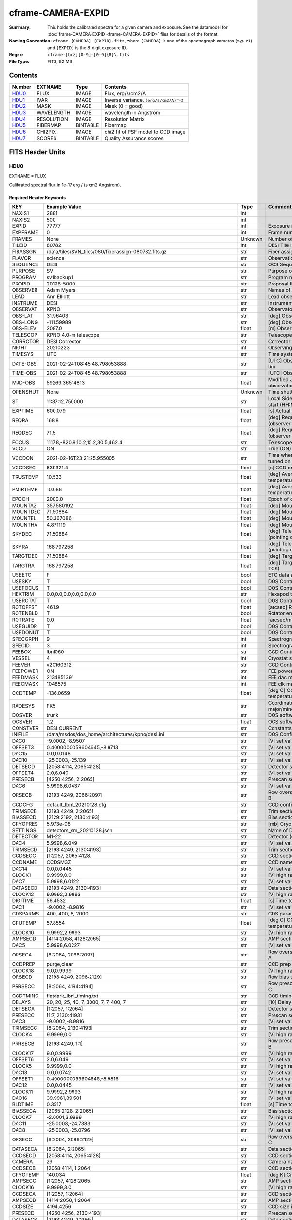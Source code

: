 ===================
cframe-CAMERA-EXPID
===================

:Summary: This holds the calibrated spectra for a given camera and exposure.
    See the datamodel for :doc:`frame-CAMERA-EXPID <frame-CAMERA-EXPID>`
    files for details of the format.
:Naming Convention: ``cframe-{CAMERA}-{EXPID}.fits``, where ``{CAMERA}`` is
    one of the spectrograph cameras (*e.g.* ``z1``) and ``{EXPID}``
    is the 8-digit exposure ID.
:Regex: ``cframe-[brz][0-9]-[0-9]{8}\.fits``
:File Type: FITS, 82 MB

Contents
========

====== ========== ======== ======================================
Number EXTNAME    Type     Contents
====== ========== ======== ======================================
HDU0_  FLUX       IMAGE    Flux, erg/s/cm2/A
HDU1_  IVAR       IMAGE    Inverse variance, ``(erg/s/cm2/A)^-2``
HDU2_  MASK       IMAGE    Mask (0 = good)
HDU3_  WAVELENGTH IMAGE    wavelength in Angstrom
HDU4_  RESOLUTION IMAGE    Resolution Matrix
HDU5_  FIBERMAP   BINTABLE Fibermap
HDU6_  CHI2PIX    IMAGE    chi2 fit of PSF model to CCD image
HDU7_  SCORES     BINTABLE Quality Assurance scores
====== ========== ======== ======================================


FITS Header Units
=================

HDU0
----

EXTNAME = FLUX

Calibrated spectral flux in 1e-17 erg / (s cm2 Angstrom).

Required Header Keywords
~~~~~~~~~~~~~~~~~~~~~~~~

======== ===================================================================== ======= ===============================================
KEY      Example Value                                                         Type    Comment
======== ===================================================================== ======= ===============================================
NAXIS1   2881                                                                  int
NAXIS2   500                                                                   int
EXPID    77777                                                                 int     Exposure number
EXPFRAME 0                                                                     int     Frame number
FRAMES   None                                                                  Unknown Number of Frames in Archive
TILEID   80782                                                                 int     DESI Tile ID
FIBASSGN /data/tiles/SVN_tiles/080/fiberassign-080782.fits.gz                  str     Fiber assign
FLAVOR   science                                                               str     Observation type
SEQUENCE DESI                                                                  str     OCS Sequence name
PURPOSE  SV                                                                    str     Purpose of observing night
PROGRAM  sv1backup1                                                            str     Program name
PROPID   2019B-5000                                                            str     Proposal ID
OBSERVER Adam Myers                                                            str     Names of observers
LEAD     Ann Elliott                                                           str     Lead observer
INSTRUME DESI                                                                  str     Instrument name
OBSERVAT KPNO                                                                  str     Observatory name
OBS-LAT  31.96403                                                              str     [deg] Observatory latitude
OBS-LONG -111.59989                                                            str     [deg] Observatory east longitude
OBS-ELEV 2097.0                                                                float   [m] Observatory elevation
TELESCOP KPNO 4.0-m telescope                                                  str     Telescope name
CORRCTOR DESI Corrector                                                        str     Corrector Identification
NIGHT    20210223                                                              int     Observing night
TIMESYS  UTC                                                                   str     Time system used for date-obs
DATE-OBS 2021-02-24T08:45:48.798053888                                         str     [UTC] Observation data and start tim
TIME-OBS 2021-02-24T08:45:48.798053888                                         str     [UTC] Observation start time
MJD-OBS  59269.36514813                                                        float   Modified Julian Date of observation
OPENSHUT None                                                                  Unknown Time shutter opened
ST       11:37:12.750000                                                       str     Local Sidereal time at observation start (HH:MM
EXPTIME  600.079                                                               float   [s] Actual exposure time
REQRA    168.8                                                                 float   [deg] Requested right ascension (observer input
REQDEC   71.5                                                                  float   [deg] Requested declination (observer input)
FOCUS    1117.8,-820.8,10.2,15.2,30.5,462.4                                    str     Telescope focus settings
VCCD     ON                                                                    str     True (ON) if CCD voltage is on
VCCDON   2021-02-16T23:21:25.955005                                            str     Time when CCD voltage was turned on
VCCDSEC  639321.4                                                              float   [s] CCD on time in seconds
TRUSTEMP 10.533                                                                float   [deg] Average Telescope truss temperature (only
PMIRTEMP 10.088                                                                float   [deg] Average primary mirror temperature (nit,e
EPOCH    2000.0                                                                float   Epoch of observation
MOUNTAZ  357.580192                                                            float   [deg] Mount azimuth angle
MOUNTDEC 71.50884                                                              float   [deg] Mount declination
MOUNTEL  50.367086                                                             float   [deg] Mount elevation angle
MOUNTHA  4.871119                                                              float   [deg] Mount hour angle
SKYDEC   71.50884                                                              float   [deg] Telescope declination (pointing on sky)
SKYRA    168.797258                                                            float   [deg] Telescope right ascension (pointing on sk
TARGTDEC 71.50884                                                              float   [deg] Target declination (to TCS)
TARGTRA  168.797258                                                            float   [deg] Target right ascension (to TCS)
USEETC   F                                                                     bool    ETC data available if true
USESKY   T                                                                     bool    DOS Control: use Sky Monitor
USEFOCUS T                                                                     bool    DOS Control: use focus
HEXTRIM  0.0,0.0,0.0,0.0,0.0,0.0                                               str     Hexapod trim values
USEROTAT T                                                                     bool    DOS Control: use rotator
ROTOFFST 461.9                                                                 float   [arcsec] Rotator offset
ROTENBLD T                                                                     bool    Rotator enabled
ROTRATE  0.0                                                                   float   [arcsec/min] Rotator rate
USEGUIDR T                                                                     bool    DOS Control: use guider
USEDONUT T                                                                     bool    DOS Control: use donuts
SPECGRPH 9                                                                     int     Spectrograph logical name (SP)
SPECID   3                                                                     int     Spectrograph serial number (SM)
FEEBOX   lbnl060                                                               str     CCD Controller serial number
VESSEL   4                                                                     int     Cryostat serial number
FEEVER   v20160312                                                             str     CCD Controller version
FEEPOWER ON                                                                    str     FEE power status
FEEDMASK 2134851391                                                            int     FEE dac mask
FEECMASK 1048575                                                               int     FEE clk mask
CCDTEMP  -136.0659                                                             float   [deg C] CCD controller CCD temperature
RADESYS  FK5                                                                   str     Coordinate reference frame of major/minor axes
DOSVER   trunk                                                                 str     DOS software version
OCSVER   1.2                                                                   float   OCS software version
CONSTVER DESI:CURRENT                                                          str     Constants version
INIFILE  /data/msdos/dos_home/architectures/kpno/desi.ini                      str     DOS Configuration
DAC0     -9.0002,-8.9507                                                       str     [V] set value, measured value
OFFSET3  0.4000000059604645,-8.9713                                            str     [V] set value, measured value
DAC15    0.0,0.0148                                                            str     [V] set value, measured value
DAC10    -25.0003,-25.139                                                      str     [V] set value, measured value
DETSECD  [2058:4114, 2065:4128]                                                str     Detector section for quadrant D
OFFSET4  2.0,6.049                                                             str     [V] set value, measured value
PRESECB  [4250:4256, 2:2065]                                                   str     Prescan section for quadrant B
DAC6     5.9998,6.0437                                                         str     [V] set value, measured value
ORSECB   [2193:4249, 2066:2097]                                                str     Row overscan section for quadrant B
CCDCFG   default_lbnl_20210128.cfg                                             str     CCD configuration file
TRIMSECB [2193:4249, 2:2065]                                                   str     Trim section for quadrant B
BIASSECD [2129:2192, 2130:4193]                                                str     Bias section for quadrant D
CRYOPRES 5.973e-08                                                             str     [mb] Cryostat pressure (IP)
SETTINGS detectors_sm_20210128.json                                            str     Name of DESI CCD settings file
DETECTOR M1-22                                                                 str     Detector (ccd) identification
DAC4     5.9998,6.049                                                          str     [V] set value, measured value
TRIMSECD [2193:4249, 2130:4193]                                                str     Trim section for quadrant D
CCDSECC  [1:2057, 2065:4128]                                                   str     CCD section for quadrant C
CCDNAME  CCDSM3Z                                                               str     CCD name
DAC14    0.0,0.0445                                                            str     [V] set value, measured value
CLOCK1   9.9999,0.0                                                            str     [V] high rail, low rail
DAC7     5.9998,6.0122                                                         str     [V] set value, measured value
DATASECD [2193:4249, 2130:4193]                                                str     Data section for quadrant D
CLOCK12  9.9992,2.9993                                                         str     [V] high rail, low rail
DIGITIME 56.4532                                                               float   [s] Time to digitize image
DAC1     -9.0002,-8.9816                                                       str     [V] set value, measured value
CDSPARMS 400, 400, 8, 2000                                                     str     CDS parameters
CPUTEMP  57.8554                                                               float   [deg C] CCD controller CPU temperature
CLOCK10  9.9992,2.9993                                                         str     [V] high rail, low rail
AMPSECD  [4114:2058, 4128:2065]                                                str     AMP section for quadrant D
DAC5     5.9998,6.0227                                                         str     [V] set value, measured value
ORSECA   [8:2064, 2066:2097]                                                   str     Row overscan section for quadrant A
CCDPREP  purge,clear                                                           str     CCD prep actions
CLOCK18  9.0,0.9999                                                            str     [V] high rail, low rail
ORSECD   [2193:4249, 2098:2129]                                                str     Row bias section for quadrant D
PRRSECC  [8:2064, 4194:4194]                                                   str     Row prescan section for quadrant C
CCDTMING flatdark_lbnl_timing.txt                                              str     CCD timing file
DELAYS   20, 20, 25, 40, 7, 3000, 7, 7, 400, 7                                 str     [10] Delay settings
DETSECA  [1:2057, 1:2064]                                                      str     Detector section for quadrant A
PRESECC  [1:7, 2130:4193]                                                      str     Prescan section for quadrant C
DAC3     -9.0002,-8.9816                                                       str     [V] set value, measured value
TRIMSECC [8:2064, 2130:4193]                                                   str     Trim section for quadrant C
CLOCK4   9.9999,0.0                                                            str     [V] high rail, low rail
PRRSECB  [2193:4249, 1:1]                                                      str     Row prescan section for quadrant B
CLOCK17  9.0,0.9999                                                            str     [V] high rail, low rail
OFFSET6  2.0,6.049                                                             str     [V] set value, measured value
CLOCK5   9.9999,0.0                                                            str     [V] high rail, low rail
DAC13    0.0,0.0742                                                            str     [V] set value, measured value
OFFSET1  0.4000000059604645,-8.9816                                            str     [V] set value, measured value
DAC12    0.0,0.0445                                                            str     [V] set value, measured value
CLOCK11  9.9992,2.9993                                                         str     [V] high rail, low rail
DAC16    39.9961,39.501                                                        str     [V] set value, measured value
BLDTIME  0.3517                                                                float   [s] Time to build image
BIASSECA [2065:2128, 2:2065]                                                   str     Bias section for quadrant A
CLOCK7   -2.0001,3.9999                                                        str     [V] high rail, low rail
DAC11    -25.0003,-24.7383                                                     str     [V] set value, measured value
DAC8     -25.0003,-25.0796                                                     str     [V] set value, measured value
ORSECC   [8:2064, 2098:2129]                                                   str     Row overscan section for quadrant C
DATASECA [8:2064, 2:2065]                                                      str     Data section for quadrant A
CCDSECD  [2058:4114, 2065:4128]                                                str     CCD section for quadrant D
CAMERA   z9                                                                    str     Camera name
CCDSECB  [2058:4114, 1:2064]                                                   str     CCD section for quadrant B
CRYOTEMP 140.034                                                               float   [deg K] Cryostat CCD temperature
AMPSECC  [1:2057, 4128:2065]                                                   str     AMP section for quadrant C
CLOCK16  9.9999,3.0                                                            str     [V] high rail, low rail
CCDSECA  [1:2057, 1:2064]                                                      str     CCD section for quadrant A
AMPSECB  [4114:2058, 1:2064]                                                   str     AMP section for quadrant B
CCDSIZE  4194,4256                                                             str     CCD size in pixels (rows, columns)
PRESECD  [4250:4256, 2130:4193]                                                str     Prescan section for quadrant D
DATASECB [2193:4249, 2:2065]                                                   str     Data section for quadrant B
OFFSET7  2.0,6.0122                                                            str     [V] set value, measured value
PRRSECD  [2193:4249, 4194:4194]                                                str     Row prescan section for quadrant D
CLOCK14  9.9992,2.9993                                                         str     [V] high rail, low rail
DETSECB  [2058:4114, 1:2064]                                                   str     Detector section for quadrant B
PRESECA  [1:7, 2:2065]                                                         str     Prescan section for quadrant A
OFFSET2  0.4000000059604645,-8.9507                                            str     [V] set value, measured value
PRRSECA  [8:2064, 1:1]                                                         str     Row prescan section for quadrant A
BIASSECB [2129:2192, 2:2065]                                                   str     Bias section for quadrant B
DAC17    20.0008,12.0048                                                       str     [V] set value, measured value
PGAGAIN  3                                                                     int     Controller gain
CLOCK13  9.9992,2.9993                                                         str     [V] high rail, low rail
DAC2     -9.0002,-8.9507                                                       str     [V] set value, measured value
CLOCK0   9.9999,0.0                                                            str     [V] high rail, low rail
CLOCK3   -2.0001,3.9999                                                        str     [V] high rail, low rail
OFFSET5  2.0,6.0227                                                            str     [V] set value, measured value
DAC9     -25.0003,-25.3319                                                     str     [V] set value, measured value
OFFSET0  0.4000000059604645,-8.9507                                            str     [V] set value, measured value
CLOCK15  9.9992,2.9993                                                         str     [V] high rail, low rail
DATASECC [8:2064, 2130:4193]                                                   str     Data section for quadrant C
AMPSECA  [1:2057, 1:2064]                                                      str     AMP section for quadrant A
BIASSECC [2065:2128, 2130:4193]                                                str     Bias section for quadrant C
CLOCK9   9.9992,2.9993                                                         str     [V] high rail, low rail
CASETEMP 57.7224                                                               float   [deg C] CCD controller case temperature
CLOCK6   9.9999,0.0                                                            str     [V] high rail, low rail
CLOCK2   9.9999,0.0                                                            str     [V] high rail, low rail
CLOCK8   9.9992,2.9993                                                         str     [V] high rail, low rail
TRIMSECA [8:2064, 2:2065]                                                      str     Trim section for quadrant A
DETSECC  [1:2057, 2065:4128]                                                   str     Detector section for quadrant C
REQTIME  600.0                                                                 float   [s] Requested exposure time
OBSID    kp4m20210224t084548                                                   str     Unique observation identifier
PROCTYPE RAW                                                                   str     Data processing level
PRODTYPE image                                                                 str     Data product type
CHECKSUM ZnHEel9DZlEDdl9D                                                      str     HDU checksum updated 2021-07-16T15:54:37
DATASUM  864071843                                                             str     data unit checksum updated 2021-07-16T15:54:37
GAINA    1.436                                                                 float   e/ADU (gain applied to image)
SATULEVA 65535.0                                                               float   saturation or non lin. level, in ADU, inc. bias
OVERSCNA 1963.327990742693                                                     float   ADUs (gain not applied)
OBSRDNA  2.357449062157674                                                     float   electrons (gain is applied)
SATUELEA 91288.9210052935                                                      float   saturation or non lin. level, in electrons
GAINB    1.496                                                                 float   e/ADU (gain applied to image)
SATULEVB 65535.0                                                               float   saturation or non lin. level, in ADU, inc. bias
OVERSCNB 1995.376553613327                                                     float   ADUs (gain not applied)
OBSRDNB  2.369897651783977                                                     float   electrons (gain is applied)
SATUELEB 95055.27667579446                                                     float   saturation or non lin. level, in electrons
GAINC    1.625                                                                 float   e/ADU (gain applied to image)
SATULEVC 65535.0                                                               float   saturation or non lin. level, in ADU, inc. bias
OVERSCNC 1985.199477480042                                                     float   ADUs (gain not applied)
OBSRDNC  2.719195420289723                                                     float   electrons (gain is applied)
SATUELEC 103268.4258490949                                                     float   saturation or non lin. level, in electrons
GAIND    1.531                                                                 float   e/ADU (gain applied to image)
SATULEVD 65535.0                                                               float   saturation or non lin. level, in ADU, inc. bias
OVERSCND 1991.999315086343                                                     float   ADUs (gain not applied)
OBSRDND  2.425729158142353                                                     float   electrons (gain is applied)
SATUELED 97284.3340486028                                                      float   saturation or non lin. level, in electrons
FIBERMIN 4500                                                                  int
MODULE   CI                                                                    str
COSMSPLT F                                                                     bool
MAXSPLIT 0                                                                     int
SPLITIDS 77777                                                                 str
OBSTYPE  SCIENCE                                                               str
MANIFEST F                                                                     bool
OBJECT                                                                         str
SEQNUM   1                                                                     int
SEQSTART 2021-02-24T08:40:31.036828                                            str
CAMSHUT  open                                                                  str
ACQTIME  15                                                                    int
GUIDTIME 5.0                                                                   float
FOCSTIME 60.0                                                                  float
SKYTIME  60                                                                    int
WHITESPT F                                                                     bool
ZENITH   F                                                                     bool
SEANNEX  F                                                                     bool
BEYONDP  F                                                                     bool
FIDUCIAL off                                                                   str
BACKLIT  off                                                                   str
AIRMASS  1.298085                                                              float
PMREADY  T                                                                     bool
PMCOVER  open                                                                  str
PMCOOL   off                                                                   str
DOMSHUTU open                                                                  str
DOMSHUTL open                                                                  str
DOMLIGHH off                                                                   str
DOMLIGHL off                                                                   str
DOMEAZ   351.802                                                               float
DOMINPOS T                                                                     bool
GUIDOFFR -0.156998                                                             float
GUIDOFFD 0.276918                                                              float
MOONDEC  23.880208                                                             float
MOONRA   120.516716                                                            float
MOONSEP  55.183819256517                                                       float
INCTRL   T                                                                     bool
INPOS    T                                                                     bool
MNTOFFD  -60.81                                                                float
MNTOFFR  11.99                                                                 float
PARALLAC 172.67464                                                             float
TARGTAZ  357.267931                                                            float
TARGTEL  50.342958                                                             float
TRGTOFFD 0.0                                                                   float
TRGTOFFR 0.0                                                                   float
ZD       39.657042                                                             float
TILERA   168.8                                                                 float
TILEDEC  71.5                                                                  float
TCSST    11:37:12.275                                                          str
TCSMJD   59269.365574                                                          float
SKYLEVEL 6.346                                                                 float
PMSEEING 0.97                                                                  float
PMTRANS  96.38                                                                 float
ACQCAM   GUIDE0,GUIDE2,GUIDE3,GUIDE5,GUIDE7,GUIDE8                             str
GUIDECAM GUIDE0,GUIDE2,GUIDE3,GUIDE5,GUIDE7,GUIDE8                             str
FOCUSCAM FOCUS1,FOCUS4,FOCUS6,FOCUS9                                           str
SKYCAM   SKYCAM0,SKYCAM1                                                       str
REQADC   147.76,201.05                                                         str
ADCCORR  T                                                                     bool
ADC1PHI  147.759999                                                            float
ADC2PHI  201.05102                                                             float
ADC1HOME F                                                                     bool
ADC2HOME F                                                                     bool
ADC1NREV -1.0                                                                  float
ADC2NREV 0.0                                                                   float
ADC1STAT STOPPED                                                               str
ADC2STAT STOPPED                                                               str
HEXPOS   1117.8,-820.8,10.2,15.2,30.5,11.3                                     str
RESETROT F                                                                     bool
USEPOS   T                                                                     bool
PETALS   PETAL0,PETAL1,PETAL2,PETAL3,PETAL4,PETAL5,PETAL6,PETAL7,PETAL8,PETAL9 str
POSCYCLE 1                                                                     int
POSONTGT 1338                                                                  int
POSONFRC 0.3377                                                                float
POSDISAB 1019                                                                  int
POSENABL 3962                                                                  int
POSRMS   0.2291                                                                float
POSITER  1                                                                     int
POSFRACT 0.95                                                                  float
POSTOLER 0.005                                                                 float
POSMVALL T                                                                     bool
GUIDMODE catalog                                                               str
USEAOS   F                                                                     bool
USESPCTR T                                                                     bool
SPCGRPHS SP0,SP1,SP2,SP3,SP4,SP5,SP6,SP7,SP8,SP9                               str
ILLSPECS SP0,SP1,SP2,SP3,SP4,SP5,SP6,SP7,SP8,SP9                               str
CCDSPECS SP0,SP1,SP2,SP3,SP4,SP5,SP6,SP7,SP8,SP9                               str
TDEWPNT  -17.083                                                               float
TAIRFLOW 0.0                                                                   float
TAIRITMP 11.9                                                                  float
TAIROTMP 12.6                                                                  float
TAIRTEMP 9.315                                                                 float
TCASITMP 6.6                                                                   float
TCASOTMP 11.2                                                                  float
TCSITEMP 10.7                                                                  float
TCSOTEMP 10.7                                                                  float
TCIBTEMP 0.0                                                                   float
TCIMTEMP 0.0                                                                   float
TCITTEMP 0.0                                                                   float
TCOSTEMP 0.0                                                                   float
TCOWTEMP 0.0                                                                   float
TDBTEMP  11.0                                                                  float
TFLOWIN  0.0                                                                   float
TFLOWOUT 0.0                                                                   float
TGLYCOLI 12.2                                                                  float
TGLYCOLO 12.0                                                                  float
THINGES  10.4                                                                  float
THINGEW  11.0                                                                  float
TPMAVERT 10.103                                                                float
TPMDESIT 7.0                                                                   float
TPMEIBT  10.2                                                                  float
TPMEITT  9.9                                                                   float
TPMEOBT  10.5                                                                  float
TPMEOTT  10.2                                                                  float
TPMNIBT  10.0                                                                  float
TPMNITT  10.1                                                                  float
TPMNOBT  10.7                                                                  float
TPMNOTT  10.2                                                                  float
TPMRTDT  10.2                                                                  float
TPMSIBT  10.3                                                                  float
TPMSITT  9.9                                                                   float
TPMSOBT  10.2                                                                  float
TPMSOTT  10.3                                                                  float
TPMSTAT  ready                                                                 str
TPMWIBT  10.1                                                                  float
TPMWITT  9.8                                                                   float
TPMWOBT  10.5                                                                  float
TPMWOTT  10.4                                                                  float
TPCITEMP 10.6                                                                  float
TPCOTEMP 10.5                                                                  float
TPR1HUM  0.0                                                                   float
TPR1TEMP 0.0                                                                   float
TPR2HUM  0.0                                                                   float
TPR2TEMP 0.0                                                                   float
TSERVO   40.0                                                                  float
TTRSTEMP 9.7                                                                   float
TTRWTEMP 9.6                                                                   float
TTRUETBT -4.8                                                                  float
TTRUETTT 9.8                                                                   float
TTRUNTBT 10.5                                                                  float
TTRUNTTT 10.2                                                                  float
TTRUSTBT 10.4                                                                  float
TTRUSTST 10.8                                                                  float
TTRUSTTT 10.1                                                                  float
TTRUTSBT 10.6                                                                  float
TTRUTSMT 10.4                                                                  float
TTRUTSTT 10.3                                                                  float
TTRUWTBT 10.4                                                                  float
TTRUWTTT 10.2                                                                  float
ALARM    F                                                                     bool
ALARM-ON F                                                                     bool
BATTERY  100.0                                                                 float
SECLEFT  6564.0                                                                float
UPSSTAT  System Normal - On Line(7)                                            str
INAMPS   71.9                                                                  float
OUTWATTS 5200.0,7300.0,4900.0                                                  str
COMPDEW  -14.3                                                                 float
COMPHUM  5.2                                                                   float
COMPAMB  22.1                                                                  float
COMPTEMP 28.7                                                                  float
DEWPOINT 19.3                                                                  float
HUMIDITY 89.0                                                                  float
PRESSURE 795.0                                                                 float
OUTTEMP  21.2                                                                  float
WINDDIR  323.0                                                                 float
WINDSPD  14.7                                                                  float
GUST     14.7                                                                  float
AMNIENTN 15.9                                                                  float
CFLOOR   10.1                                                                  float
NWALLIN  16.3                                                                  float
NWALLOUT 9.0                                                                   float
WWALLIN  16.4                                                                  float
WWALLOUT 10.6                                                                  float
AMBIENTS 17.2                                                                  float
FLOOR    14.7                                                                  float
EWALLCMP 10.8                                                                  float
EWALLCOU 10.3                                                                  float
ROOF     9.4                                                                   float
ROOFAMB  9.6                                                                   float
DOMEBLOW 9.6                                                                   float
DOMEBUP  9.8                                                                   float
DOMELLOW 9.5                                                                   float
DOMELUP  9.3                                                                   float
DOMERLOW 9.6                                                                   float
DOMERUP  9.2                                                                   float
PLATFORM 8.9                                                                   float
SHACKC   17.3                                                                  float
SHACKW   16.9                                                                  float
STAIRSL  9.2                                                                   float
STAIRSM  8.9                                                                   float
STAIRSU  9.1                                                                   float
TELBASE  10.6                                                                  float
UTILWALL 10.1                                                                  float
UTILROOM 9.9                                                                   float
SP0NIRT  139.99                                                                float
SP0REDT  139.99                                                                float
SP0BLUT  162.97                                                                float
SP0NIRP  9.032e-08                                                             float
SP0REDP  6.155e-08                                                             float
SP0BLUP  9.115e-08                                                             float
SP1NIRT  139.99                                                                float
SP1REDT  139.99                                                                float
SP1BLUT  162.97                                                                float
SP1NIRP  4.803e-08                                                             float
SP1REDP  5.631e-08                                                             float
SP1BLUP  7.999e-08                                                             float
SP2NIRT  139.99                                                                float
SP2REDT  139.99                                                                float
SP2BLUT  163.02                                                                float
SP2NIRP  1.205e-07                                                             float
SP2REDP  8.086e-08                                                             float
SP2BLUP  7.552e-08                                                             float
SP3NIRT  139.99                                                                float
SP3REDT  139.96                                                                float
SP3BLUT  162.99                                                                float
SP3NIRP  4.194e-08                                                             float
SP3REDP  6.898e-08                                                             float
SP3BLUP  7.239e-08                                                             float
SP4NIRT  139.99                                                                float
SP4REDT  140.06                                                                float
SP4BLUT  163.02                                                                float
SP4NIRP  6.268e-08                                                             float
SP4REDP  5.049e-08                                                             float
SP4BLUP  5.575e-08                                                             float
SP5NIRT  139.99                                                                float
SP5REDT  139.99                                                                float
SP5BLUT  163.02                                                                float
SP5NIRP  7.203e-08                                                             float
SP5REDP  6.578e-08                                                             float
SP5BLUP  1.126e-07                                                             float
SP6NIRT  139.99                                                                float
SP6REDT  139.99                                                                float
SP6BLUT  162.97                                                                float
SP6NIRP  2.807e-07                                                             float
SP6REDP  6.486e-08                                                             float
SP6BLUP  6.3e-08                                                               float
SP7NIRT  140.01                                                                float
SP7REDT  139.99                                                                float
SP7BLUT  162.97                                                                float
SP7NIRP  8.201e-08                                                             float
SP7REDP  4.282e-08                                                             float
SP7BLUP  1.018e-07                                                             float
SP8NIRT  139.99                                                                float
SP8REDT  139.99                                                                float
SP8BLUT  162.97                                                                float
SP8NIRP  3.928e-08                                                             float
SP8REDP  5.066e-08                                                             float
SP8BLUP  8.30399999999999e-08                                                  float
SP9NIRT  140.03                                                                float
SP9REDT  140.01                                                                float
SP9BLUT  163.02                                                                float
SP9NIRP  5.973e-08                                                             float
SP9REDP  7.546e-08                                                             float
SP9BLUP  1.232e-07                                                             float
TNFSPROC 8.6234                                                                float
TGFAPROC 6.8851                                                                float
SIMGFAP  F                                                                     bool
USEFVC   T                                                                     bool
USEFID   T                                                                     bool
USEILLUM T                                                                     bool
USEXSRVR T                                                                     bool
USEOPENL T                                                                     bool
STOPGUDR T                                                                     bool
STOPFOCS T                                                                     bool
STOPSKY  T                                                                     bool
KEEPGUDR F                                                                     bool
KEEPFOCS F                                                                     bool
KEEPSKY  F                                                                     bool
REACQUIR F                                                                     bool
FILENAME /exposures/desi/20210223/00077777/desi-00077777.fits.fz               str
EXCLUDED                                                                       str
SIMGFACQ F                                                                     bool
TCSKRA   0.3 0.003 0.00003                                                     str
TCSKDEC  0.3 0.003 0.00003                                                     str
TCSGRA   0.3                                                                   float
TCSGDEC  0.3                                                                   float
TCSMFRA  1                                                                     int
TCSMFDEC 1                                                                     int
TCSPIRA  1.0,0.0,0.0,0.0                                                       str
TCSPIDEC 1.0,0.0,0.0,0.0                                                       str
POSCNVGD F                                                                     bool
GUIEXPID 77777                                                                 int
IGFRMNUM 9                                                                     int
FOCEXPID 77777                                                                 int
IFFRMNUM 1                                                                     int
SKYEXPID 77777                                                                 int
ISFRMNUM 1                                                                     int
FGFRMNUM 69                                                                    int
FFFRMNUM 11                                                                    int
FSFRMNUM 9                                                                     int
HELIOCOR 0.9999737629400501                                                    float
NSPEC    500                                                                   int     Number of spectra
WAVEMIN  7520.0                                                                float   First wavelength [Angstroms]
WAVEMAX  9824.0                                                                float   Last wavelength [Angstroms]
WAVESTEP 0.8                                                                   float   Wavelength step size [Angstroms]
SPECTER  0.10.0                                                                str     https://github.com/desihub/specter
IN_PSF   SPECPROD/exposures/20210223/00077777/psf-z9-00077777.fits             str     Input sp
IN_IMG   SPECPROD/preproc/20210223/00077777/preproc-z9-00077777.fits           str
ORIG_PSF SPECPROD/calibnight/20210223/psfnight-z9-20210223.fits                str
BUNIT    10**-17 erg/(s cm2 Angstrom)                                          str
TSNRALPH 2.77496942906376                                                      float
IN_FRAME SPECPROD/exposures/20210223/00077777/frame-z9-00077777.fits           str
FIBERFLT SPECPROD/calibnight/20210223/fiberflatnight-z9-20210223.fits          str
IN_SKY   SPECPROD/exposures/20210223/00077777/sky-z9-00077777.fits             str
IN_CALIB SPECPROD/exposures/20210223/00077777/fluxcalib-z9-00077777.fits       str
======== ===================================================================== ======= ===============================================

Data: FITS image [float32, 2881x500]

HDU1
----

EXTNAME = IVAR

Inverse variance of flux (*i.e.* ``error**-2``).

Required Header Keywords
~~~~~~~~~~~~~~~~~~~~~~~~

======== ================ ==== ==============================================
KEY      Example Value    Type Comment
======== ================ ==== ==============================================
NAXIS1   2881             int
NAXIS2   500              int
CHECKSUM ZhXFagUETgUEZgUE str  HDU checksum updated 2021-07-16T15:54:37
DATASUM  1428281379       str  data unit checksum updated 2021-07-16T15:54:37
======== ================ ==== ==============================================

Data: FITS image [float32, 2881x500]

HDU2
----

EXTNAME = MASK

Mask of spectra; 0=good.

Prior to desispec/0.24.0 and software release 18.9, the MASK HDU was compressed.

TODO: add documentation link to what bits mean what.

Required Header Keywords
~~~~~~~~~~~~~~~~~~~~~~~~

======== ================ ==== ==============================================
KEY      Example Value    Type Comment
======== ================ ==== ==============================================
NAXIS1   2881             int
NAXIS2   500              int
BSCALE   1                int
BZERO    2147483648       int
CHECKSUM UA8FU87FUA7FU77F str  HDU checksum updated 2021-07-16T15:54:38
DATASUM  413756347        str  data unit checksum updated 2021-07-16T15:54:38
======== ================ ==== ==============================================

Data: FITS image [int32, 2881x500]

HDU3
----

EXTNAME = WAVELENGTH

Wavelengths at which flux is measured.

Required Header Keywords
~~~~~~~~~~~~~~~~~~~~~~~~

======== ================ ==== ==============================================
KEY      Example Value    Type Comment
======== ================ ==== ==============================================
NAXIS1   2881             int
BUNIT    Angstrom         str
CHECKSUM jbdTkaZRjabRjaZR str  HDU checksum updated 2021-07-16T15:54:38
DATASUM  3106662670       str  data unit checksum updated 2021-07-16T15:54:38
======== ================ ==== ==============================================

Data: FITS image [float64, 2881]

HDU4
----

EXTNAME = RESOLUTION

Diagonal elements of convolution matrix describing spectral resolution.

TODO: add code example for using this.

Required Header Keywords
~~~~~~~~~~~~~~~~~~~~~~~~

======== ================ ==== ==============================================
KEY      Example Value    Type Comment
======== ================ ==== ==============================================
NAXIS1   2881             int
NAXIS2   11               int
NAXIS3   500              int
CHECKSUM fiDjhZAiffAifZAi str  HDU checksum updated 2021-07-16T15:54:41
DATASUM  2514154349       str  data unit checksum updated 2021-07-16T15:54:41
======== ================ ==== ==============================================

Data: FITS image [float32, 2881x11x500]

HDU5
----

EXTNAME = FIBERMAP

Fibermap of what targets were assigned to what fibers.

Required Header Keywords
~~~~~~~~~~~~~~~~~~~~~~~~

======== ===================================================================== ======= ==============================================
KEY      Example Value                                                         Type    Comment
======== ===================================================================== ======= ==============================================
NAXIS1   393                                                                   int     length of dimension 1
NAXIS2   500                                                                   int     length of dimension 2
TILEID   80782                                                                 int
TILERA   168.8                                                                 float
TILEDEC  71.5                                                                  float
FIELDROT 0.0750610438669607                                                    float
FA_PLAN  2022-07-01T00:00:00.000                                               str
FA_HA    0.0                                                                   float
FA_RUN   2021-02-22T00:00:00                                                   str
REQRA    168.8                                                                 float
REQDEC   71.5                                                                  float
FIELDNUM 0                                                                     int
FA_VER   2.1.1.dev2706                                                         str
FA_SURV  sv1                                                                   str
DESIROOT /global/cfs/cdirs/desi                                                str
GFA      DESIROOT/target/catalogs/dr9/0.50.0/gfas                              str
SCND     DESIROOT/target/catalogs/dr9/0.50.0/targets/sv1/secondary/dark        str
SKY      DESIROOT/target/catalogs/dr9/0.50.0/skies                             str
SKYSUPP  DESIROOT/target/catalogs/gaiadr2/0.50.0/skies-supp                    str
TARG     DESIROOT/target/catalogs/dr9/0.50.0/targets/sv1/resolve/dark          str
TARG2    DESIROOT/target/catalogs/gaiadr2/0.50.0/targets/sv1/resolve/supp      str
DR       dr9                                                                   str
DTVER    0.50.0                                                                str
FAFLAVOR sv1backup1                                                            str
M31CEN   n                                                                     str
FAOUTDIR /global/cfs/cdirs/desi/survey/fiberassign/SV1/20210223/               str
PMTIME   2021-02-23T00:00:00.000                                               str
PRIORITY default                                                               str
RUNDATE  2021-02-22T00:00:00                                                   str
SCTARG   STD_WD,MWS_MAIN_BROAD,BACKUP_FAINT                                    str
SCSTD    STD_WD,STD_BRIGHT                                                     str
OBSCON   DARK|GRAY|BRIGHT                                                      str
BZERO    32768                                                                 int
BSCALE   1                                                                     int
MODULE   CI                                                                    str
EXPID    77777                                                                 int
EXPFRAME 0                                                                     int
FRAMES   None                                                                  Unknown
COSMSPLT F                                                                     bool
MAXSPLIT 0                                                                     int
SPLITIDS 77777                                                                 str
FIBASSGN /data/tiles/SVN_tiles/080/fiberassign-080782.fits.gz                  str
FLAVOR   science                                                               str
OBSTYPE  SCIENCE                                                               str
SEQUENCE DESI                                                                  str
MANIFEST F                                                                     bool
OBJECT                                                                         str
PURPOSE  SV                                                                    str
PROGRAM  sv1backup1                                                            str
PROPID   2019B-5000                                                            str
OBSERVER Adam Myers                                                            str
LEAD     Ann Elliott                                                           str
INSTRUME DESI                                                                  str
OBSERVAT KPNO                                                                  str
OBS-LAT  31.96403                                                              str
OBS-LONG -111.59989                                                            str
OBS-ELEV 2097.0                                                                float
TELESCOP KPNO 4.0-m telescope                                                  str
CORRCTOR DESI Corrector                                                        str
SEQNUM   1                                                                     int
NIGHT    20210223                                                              int
SEQSTART 2021-02-24T08:40:31.036828                                            str
TIMESYS  UTC                                                                   str
DATE-OBS 2021-02-24T08:45:48.792386816                                         str
TIME-OBS 2021-02-24T08:45:48.792386816                                         str
MJD-OBS  59269.36514806                                                        float
OPENSHUT None                                                                  Unknown
CAMSHUT  open                                                                  str
ST       11:37:12.748000                                                       str
ACQTIME  15                                                                    int
GUIDTIME 5.0                                                                   float
FOCSTIME 60.0                                                                  float
SKYTIME  60                                                                    int
WHITESPT F                                                                     bool
ZENITH   F                                                                     bool
SEANNEX  F                                                                     bool
BEYONDP  F                                                                     bool
FIDUCIAL off                                                                   str
BACKLIT  off                                                                   str
AIRMASS  1.298085                                                              float
FOCUS    1117.8,-820.8,10.2,15.2,30.5,462.4                                    str
VCCD     ON                                                                    str
TRUSTEMP 10.533                                                                float
PMIRTEMP 10.088                                                                float
PMREADY  T                                                                     bool
PMCOVER  open                                                                  str
PMCOOL   off                                                                   str
DOMSHUTU open                                                                  str
DOMSHUTL open                                                                  str
DOMLIGHH off                                                                   str
DOMLIGHL off                                                                   str
DOMEAZ   351.802                                                               float
DOMINPOS T                                                                     bool
EPOCH    2000.0                                                                float
GUIDOFFR -0.156998                                                             float
GUIDOFFD 0.276918                                                              float
MOONDEC  23.880208                                                             float
MOONRA   120.516716                                                            float
MOONSEP  55.183819256517                                                       float
MOUNTAZ  357.580192                                                            float
MOUNTDEC 71.50884                                                              float
MOUNTEL  50.367086                                                             float
MOUNTHA  4.871119                                                              float
INCTRL   T                                                                     bool
INPOS    T                                                                     bool
MNTOFFD  -60.81                                                                float
MNTOFFR  11.99                                                                 float
PARALLAC 172.67464                                                             float
SKYDEC   71.50884                                                              float
SKYRA    168.797258                                                            float
TARGTDEC 71.50884                                                              float
TARGTRA  168.797258                                                            float
TARGTAZ  357.267931                                                            float
TARGTEL  50.342958                                                             float
TRGTOFFD 0.0                                                                   float
TRGTOFFR 0.0                                                                   float
ZD       39.657042                                                             float
TCSST    11:37:12.275                                                          str
TCSMJD   59269.365574                                                          float
USEETC   F                                                                     bool
SKYLEVEL 6.346                                                                 float
PMSEEING 0.97                                                                  float
PMTRANS  96.38                                                                 float
ACQCAM   GUIDE0,GUIDE2,GUIDE3,GUIDE5,GUIDE7,GUIDE8                             str
GUIDECAM GUIDE0,GUIDE2,GUIDE3,GUIDE5,GUIDE7,GUIDE8                             str
FOCUSCAM FOCUS1,FOCUS4,FOCUS6,FOCUS9                                           str
SKYCAM   SKYCAM0,SKYCAM1                                                       str
REQADC   147.76,201.05                                                         str
ADCCORR  T                                                                     bool
ADC1PHI  147.759999                                                            float
ADC2PHI  201.05102                                                             float
ADC1HOME F                                                                     bool
ADC2HOME F                                                                     bool
ADC1NREV -1.0                                                                  float
ADC2NREV 0.0                                                                   float
ADC1STAT STOPPED                                                               str
ADC2STAT STOPPED                                                               str
USESKY   T                                                                     bool
USEFOCUS T                                                                     bool
HEXPOS   1117.8,-820.8,10.2,15.2,30.5,11.3                                     str
HEXTRIM  0.0,0.0,0.0,0.0,0.0,0.0                                               str
USEROTAT T                                                                     bool
ROTOFFST 461.9                                                                 float
ROTENBLD T                                                                     bool
ROTRATE  0.0                                                                   float
RESETROT F                                                                     bool
USEPOS   T                                                                     bool
PETALS   PETAL0,PETAL1,PETAL2,PETAL3,PETAL4,PETAL5,PETAL6,PETAL7,PETAL8,PETAL9 str
POSCYCLE 1                                                                     int
POSONTGT 1338                                                                  int
POSONFRC 0.3377                                                                float
POSDISAB 1019                                                                  int
POSENABL 3962                                                                  int
POSRMS   0.2291                                                                float
POSITER  1                                                                     int
POSFRACT 0.95                                                                  float
POSTOLER 0.005                                                                 float
POSMVALL T                                                                     bool
USEGUIDR T                                                                     bool
GUIDMODE catalog                                                               str
USEAOS   F                                                                     bool
USEDONUT T                                                                     bool
USESPCTR T                                                                     bool
SPCGRPHS SP0,SP1,SP2,SP3,SP4,SP5,SP6,SP7,SP8,SP9                               str
ILLSPECS SP0,SP1,SP2,SP3,SP4,SP5,SP6,SP7,SP8,SP9                               str
CCDSPECS SP0,SP1,SP2,SP3,SP4,SP5,SP6,SP7,SP8,SP9                               str
TDEWPNT  -17.083                                                               float
TAIRFLOW 0.0                                                                   float
TAIRITMP 11.9                                                                  float
TAIROTMP 12.6                                                                  float
TAIRTEMP 9.315                                                                 float
TCASITMP 6.6                                                                   float
TCASOTMP 11.2                                                                  float
TCSITEMP 10.7                                                                  float
TCSOTEMP 10.7                                                                  float
TCIBTEMP 0.0                                                                   float
TCIMTEMP 0.0                                                                   float
TCITTEMP 0.0                                                                   float
TCOSTEMP 0.0                                                                   float
TCOWTEMP 0.0                                                                   float
TDBTEMP  11.0                                                                  float
TFLOWIN  0.0                                                                   float
TFLOWOUT 0.0                                                                   float
TGLYCOLI 12.2                                                                  float
TGLYCOLO 12.0                                                                  float
THINGES  10.4                                                                  float
THINGEW  11.0                                                                  float
TPMAVERT 10.103                                                                float
TPMDESIT 7.0                                                                   float
TPMEIBT  10.2                                                                  float
TPMEITT  9.9                                                                   float
TPMEOBT  10.5                                                                  float
TPMEOTT  10.2                                                                  float
TPMNIBT  10.0                                                                  float
TPMNITT  10.1                                                                  float
TPMNOBT  10.7                                                                  float
TPMNOTT  10.2                                                                  float
TPMRTDT  10.2                                                                  float
TPMSIBT  10.3                                                                  float
TPMSITT  9.9                                                                   float
TPMSOBT  10.2                                                                  float
TPMSOTT  10.3                                                                  float
TPMSTAT  ready                                                                 str
TPMWIBT  10.1                                                                  float
TPMWITT  9.8                                                                   float
TPMWOBT  10.5                                                                  float
TPMWOTT  10.4                                                                  float
TPCITEMP 10.6                                                                  float
TPCOTEMP 10.5                                                                  float
TPR1HUM  0.0                                                                   float
TPR1TEMP 0.0                                                                   float
TPR2HUM  0.0                                                                   float
TPR2TEMP 0.0                                                                   float
TSERVO   40.0                                                                  float
TTRSTEMP 9.7                                                                   float
TTRWTEMP 9.6                                                                   float
TTRUETBT -4.8                                                                  float
TTRUETTT 9.8                                                                   float
TTRUNTBT 10.5                                                                  float
TTRUNTTT 10.2                                                                  float
TTRUSTBT 10.4                                                                  float
TTRUSTST 10.8                                                                  float
TTRUSTTT 10.1                                                                  float
TTRUTSBT 10.6                                                                  float
TTRUTSMT 10.4                                                                  float
TTRUTSTT 10.3                                                                  float
TTRUWTBT 10.4                                                                  float
TTRUWTTT 10.2                                                                  float
ALARM    F                                                                     bool
ALARM-ON F                                                                     bool
BATTERY  100.0                                                                 float
SECLEFT  6564.0                                                                float
UPSSTAT  System Normal - On Line(7)                                            str
INAMPS   71.9                                                                  float
OUTWATTS 5200.0,7300.0,4900.0                                                  str
COMPDEW  -14.3                                                                 float
COMPHUM  5.2                                                                   float
COMPAMB  22.1                                                                  float
COMPTEMP 28.7                                                                  float
DEWPOINT 19.3                                                                  float
HUMIDITY 89.0                                                                  float
PRESSURE 795.0                                                                 float
OUTTEMP  21.2                                                                  float
WINDDIR  323.0                                                                 float
WINDSPD  14.7                                                                  float
GUST     14.7                                                                  float
AMNIENTN 15.9                                                                  float
CFLOOR   10.1                                                                  float
NWALLIN  16.3                                                                  float
NWALLOUT 9.0                                                                   float
WWALLIN  16.4                                                                  float
WWALLOUT 10.6                                                                  float
AMBIENTS 17.2                                                                  float
FLOOR    14.7                                                                  float
EWALLCMP 10.8                                                                  float
EWALLCOU 10.3                                                                  float
ROOF     9.4                                                                   float
ROOFAMB  9.6                                                                   float
DOMEBLOW 9.6                                                                   float
DOMEBUP  9.8                                                                   float
DOMELLOW 9.5                                                                   float
DOMELUP  9.3                                                                   float
DOMERLOW 9.6                                                                   float
DOMERUP  9.2                                                                   float
PLATFORM 8.9                                                                   float
SHACKC   17.3                                                                  float
SHACKW   16.9                                                                  float
STAIRSL  9.2                                                                   float
STAIRSM  8.9                                                                   float
STAIRSU  9.1                                                                   float
TELBASE  10.6                                                                  float
UTILWALL 10.1                                                                  float
UTILROOM 9.9                                                                   float
SP0NIRT  139.99                                                                float
SP0REDT  139.99                                                                float
SP0BLUT  162.97                                                                float
SP0NIRP  9.032e-08                                                             float
SP0REDP  6.155e-08                                                             float
SP0BLUP  9.115e-08                                                             float
SP1NIRT  139.99                                                                float
SP1REDT  139.99                                                                float
SP1BLUT  162.97                                                                float
SP1NIRP  4.803e-08                                                             float
SP1REDP  5.631e-08                                                             float
SP1BLUP  7.999e-08                                                             float
SP2NIRT  139.99                                                                float
SP2REDT  139.99                                                                float
SP2BLUT  163.02                                                                float
SP2NIRP  1.205e-07                                                             float
SP2REDP  8.086e-08                                                             float
SP2BLUP  7.552e-08                                                             float
SP3NIRT  139.99                                                                float
SP3REDT  139.96                                                                float
SP3BLUT  162.99                                                                float
SP3NIRP  4.194e-08                                                             float
SP3REDP  6.898e-08                                                             float
SP3BLUP  7.239e-08                                                             float
SP4NIRT  139.99                                                                float
SP4REDT  140.06                                                                float
SP4BLUT  163.02                                                                float
SP4NIRP  6.268e-08                                                             float
SP4REDP  5.049e-08                                                             float
SP4BLUP  5.575e-08                                                             float
SP5NIRT  139.99                                                                float
SP5REDT  139.99                                                                float
SP5BLUT  163.02                                                                float
SP5NIRP  7.203e-08                                                             float
SP5REDP  6.578e-08                                                             float
SP5BLUP  1.126e-07                                                             float
SP6NIRT  139.99                                                                float
SP6REDT  139.99                                                                float
SP6BLUT  162.97                                                                float
SP6NIRP  2.807e-07                                                             float
SP6REDP  6.486e-08                                                             float
SP6BLUP  6.3e-08                                                               float
SP7NIRT  140.01                                                                float
SP7REDT  139.99                                                                float
SP7BLUT  162.97                                                                float
SP7NIRP  8.201e-08                                                             float
SP7REDP  4.282e-08                                                             float
SP7BLUP  1.018e-07                                                             float
SP8NIRT  139.99                                                                float
SP8REDT  139.99                                                                float
SP8BLUT  162.97                                                                float
SP8NIRP  3.928e-08                                                             float
SP8REDP  5.066e-08                                                             float
SP8BLUP  8.30399999999999e-08                                                  float
SP9NIRT  140.03                                                                float
SP9REDT  140.01                                                                float
SP9BLUT  163.02                                                                float
SP9NIRP  5.973e-08                                                             float
SP9REDP  7.546e-08                                                             float
SP9BLUP  1.232e-07                                                             float
RADESYS  FK5                                                                   str
TNFSPROC 8.6234                                                                float
TGFAPROC 6.8851                                                                float
SIMGFAP  F                                                                     bool
USEFVC   T                                                                     bool
USEFID   T                                                                     bool
USEILLUM T                                                                     bool
USEXSRVR T                                                                     bool
USEOPENL T                                                                     bool
STOPGUDR T                                                                     bool
STOPFOCS T                                                                     bool
STOPSKY  T                                                                     bool
KEEPGUDR F                                                                     bool
KEEPFOCS F                                                                     bool
KEEPSKY  F                                                                     bool
REACQUIR F                                                                     bool
FILENAME /exposures/desi/20210223/00077777/desi-00077777.fits.fz               str
EXCLUDED                                                                       str
DOSVER   trunk                                                                 str
OCSVER   1.2                                                                   float
CONSTVER DESI:CURRENT                                                          str
INIFILE  /data/msdos/dos_home/architectures/kpno/desi.ini                      str
REQTIME  600.0                                                                 float
SIMGFACQ F                                                                     bool
TCSKRA   0.3 0.003 0.00003                                                     str
TCSKDEC  0.3 0.003 0.00003                                                     str
TCSGRA   0.3                                                                   float
TCSGDEC  0.3                                                                   float
TCSMFRA  1                                                                     int
TCSMFDEC 1                                                                     int
TCSPIRA  1.0,0.0,0.0,0.0                                                       str
TCSPIDEC 1.0,0.0,0.0,0.0                                                       str
POSCNVGD F                                                                     bool
GUIEXPID 77777                                                                 int
IGFRMNUM 9                                                                     int
FOCEXPID 77777                                                                 int
IFFRMNUM 1                                                                     int
SKYEXPID 77777                                                                 int
ISFRMNUM 1                                                                     int
FGFRMNUM 69                                                                    int
FFFRMNUM 11                                                                    int
FSFRMNUM 9                                                                     int
DELTARA  None                                                                  Unknown
DELTADEC None                                                                  Unknown
FVCTIME  2.0                                                                   float
GSGUIDE0 (991.24,839.27),(845.05,1414.39)                                      str
GSGUIDE2 (826.78,1039.48),(605.01,881.95)                                      str
GSGUIDE3 (411.70,760.03),(210.35,1664.90)                                      str
GSGUIDE5 (689.08,1584.37),(427.94,922.92)                                      str
GSGUIDE7 (256.50,569.43),(619.84,959.25)                                       str
GSGUIDE8 (780.97,1486.45),(811.23,376.06)                                      str
ARCHIVE  /exposures/desi/20210223/00077777/guide-00077777.fits.fz              str
GUIDEFIL guide-00077777.fits.fz                                                str
COORDFIL coordinates-00077777.fits                                             str
EXPTIME  600.079                                                               float
VCCDON   2021-02-16T23:21:25.955005                                            str
VCCDSEC  639321.4                                                              float
SPECGRPH 9                                                                     int
SPECID   3                                                                     int
FEEBOX   lbnl060                                                               str
VESSEL   4                                                                     int
FEEVER   v20160312                                                             str
FEEPOWER ON                                                                    str
FEEDMASK 2134851391                                                            int
FEECMASK 1048575                                                               int
CCDTEMP  -136.0659                                                             float
DAC0     -9.0002,-8.9507                                                       str
OFFSET3  0.4000000059604645,-8.9713                                            str
DAC15    0.0,0.0148                                                            str
DAC10    -25.0003,-25.139                                                      str
DETSECD  [2058:4114, 2065:4128]                                                str
OFFSET4  2.0,6.049                                                             str
PRESECB  [4250:4256, 2:2065]                                                   str
DAC6     5.9998,6.0437                                                         str
ORSECB   [2193:4249, 2066:2097]                                                str
CCDCFG   default_lbnl_20210128.cfg                                             str
TRIMSECB [2193:4249, 2:2065]                                                   str
BIASSECD [2129:2192, 2130:4193]                                                str
CRYOPRES 5.973e-08                                                             str
SETTINGS detectors_sm_20210128.json                                            str
DETECTOR M1-22                                                                 str
DAC4     5.9998,6.049                                                          str
TRIMSECD [2193:4249, 2130:4193]                                                str
CCDSECC  [1:2057, 2065:4128]                                                   str
CCDNAME  CCDSM3Z                                                               str
DAC14    0.0,0.0445                                                            str
CLOCK1   9.9999,0.0                                                            str
DAC7     5.9998,6.0122                                                         str
DATASECD [2193:4249, 2130:4193]                                                str
CLOCK12  9.9992,2.9993                                                         str
DIGITIME 56.4532                                                               float
DAC1     -9.0002,-8.9816                                                       str
CDSPARMS 400, 400, 8, 2000                                                     str
CPUTEMP  57.8554                                                               float
CLOCK10  9.9992,2.9993                                                         str
AMPSECD  [4114:2058, 4128:2065]                                                str
DAC5     5.9998,6.0227                                                         str
ORSECA   [8:2064, 2066:2097]                                                   str
CCDPREP  purge,clear                                                           str
CLOCK18  9.0,0.9999                                                            str
ORSECD   [2193:4249, 2098:2129]                                                str
PRRSECC  [8:2064, 4194:4194]                                                   str
CCDTMING flatdark_lbnl_timing.txt                                              str
DELAYS   20, 20, 25, 40, 7, 3000, 7, 7, 400, 7                                 str
DETSECA  [1:2057, 1:2064]                                                      str
PRESECC  [1:7, 2130:4193]                                                      str
DAC3     -9.0002,-8.9816                                                       str
TRIMSECC [8:2064, 2130:4193]                                                   str
CLOCK4   9.9999,0.0                                                            str
PRRSECB  [2193:4249, 1:1]                                                      str
CLOCK17  9.0,0.9999                                                            str
OFFSET6  2.0,6.049                                                             str
CLOCK5   9.9999,0.0                                                            str
DAC13    0.0,0.0742                                                            str
OFFSET1  0.4000000059604645,-8.9816                                            str
DAC12    0.0,0.0445                                                            str
CLOCK11  9.9992,2.9993                                                         str
DAC16    39.9961,39.501                                                        str
BLDTIME  0.3517                                                                float
BIASSECA [2065:2128, 2:2065]                                                   str
CLOCK7   -2.0001,3.9999                                                        str
DAC11    -25.0003,-24.7383                                                     str
DAC8     -25.0003,-25.0796                                                     str
ORSECC   [8:2064, 2098:2129]                                                   str
DATASECA [8:2064, 2:2065]                                                      str
CCDSECD  [2058:4114, 2065:4128]                                                str
CAMERA   z9                                                                    str
CCDSECB  [2058:4114, 1:2064]                                                   str
CRYOTEMP 140.034                                                               float
AMPSECC  [1:2057, 4128:2065]                                                   str
CLOCK16  9.9999,3.0                                                            str
CCDSECA  [1:2057, 1:2064]                                                      str
AMPSECB  [4114:2058, 1:2064]                                                   str
CCDSIZE  4194,4256                                                             str
PRESECD  [4250:4256, 2130:4193]                                                str
DATASECB [2193:4249, 2:2065]                                                   str
OFFSET7  2.0,6.0122                                                            str
PRRSECD  [2193:4249, 4194:4194]                                                str
CLOCK14  9.9992,2.9993                                                         str
DETSECB  [2058:4114, 1:2064]                                                   str
PRESECA  [1:7, 2:2065]                                                         str
OFFSET2  0.4000000059604645,-8.9507                                            str
PRRSECA  [8:2064, 1:1]                                                         str
BIASSECB [2129:2192, 2:2065]                                                   str
DAC17    20.0008,12.0048                                                       str
PGAGAIN  3                                                                     int
CLOCK13  9.9992,2.9993                                                         str
DAC2     -9.0002,-8.9507                                                       str
CLOCK0   9.9999,0.0                                                            str
CLOCK3   -2.0001,3.9999                                                        str
OFFSET5  2.0,6.0227                                                            str
DAC9     -25.0003,-25.3319                                                     str
OFFSET0  0.4000000059604645,-8.9507                                            str
CLOCK15  9.9992,2.9993                                                         str
DATASECC [8:2064, 2130:4193]                                                   str
AMPSECA  [1:2057, 1:2064]                                                      str
BIASSECC [2065:2128, 2130:4193]                                                str
CLOCK9   9.9992,2.9993                                                         str
CASETEMP 57.7224                                                               float
CLOCK6   9.9999,0.0                                                            str
CLOCK2   9.9999,0.0                                                            str
CLOCK8   9.9992,2.9993                                                         str
TRIMSECA [8:2064, 2:2065]                                                      str
DETSECC  [1:2057, 2065:4128]                                                   str
OBSID    kp4m20210224t084548                                                   str
PROCTYPE RAW                                                                   str
PRODTYPE image                                                                 str
GAINA    1.436                                                                 float
SATULEVA 65535.0                                                               float
OVERSCNA 1963.327990742693                                                     float
OBSRDNA  2.357449062157674                                                     float
SATUELEA 91288.9210052935                                                      float
GAINB    1.496                                                                 float
SATULEVB 65535.0                                                               float
OVERSCNB 1995.376553613327                                                     float
OBSRDNB  2.369897651783977                                                     float
SATUELEB 95055.27667579446                                                     float
GAINC    1.625                                                                 float
SATULEVC 65535.0                                                               float
OVERSCNC 1985.199477480042                                                     float
OBSRDNC  2.719195420289723                                                     float
SATUELEC 103268.4258490949                                                     float
GAIND    1.531                                                                 float
SATULEVD 65535.0                                                               float
OVERSCND 1991.999315086343                                                     float
OBSRDND  2.425729158142353                                                     float
SATUELED 97284.3340486028                                                      float
FIBERMIN 4500                                                                  int
CHECKSUM kNA3lN60kNA0kN50                                                      str     HDU checksum updated 2021-07-16T15:54:42
DATASUM  2789833251                                                            str     data unit checksum updated 2021-07-16T15:54:42
ENCODING ascii                                                                 str
======== ===================================================================== ======= ==============================================

Required Data Table Columns
~~~~~~~~~~~~~~~~~~~~~~~~~~~

===================== ======= ===== ===========
Name                  Type    Units Description
===================== ======= ===== ===========
TARGETID              int64         Unique target ID
PETAL_LOC             int16         Focal plane petal location 0-9
DEVICE_LOC            int32         Device location 0-5xx
LOCATION              int64         1000*PETAL_LOC + DEVICE_LOC
FIBER                 int32         Fiber number 0-4999
FIBERSTATUS           int32         Fiber status mask; 0=good
TARGET_RA             float64
TARGET_DEC            float64
PMRA                  float32
PMDEC                 float32
REF_EPOCH             float32
LAMBDA_REF            float32
FA_TARGET             int64
FA_TYPE               binary
OBJTYPE               char[3]
FIBERASSIGN_X         float32
FIBERASSIGN_Y         float32
PRIORITY              int32
SUBPRIORITY           float64
OBSCONDITIONS         int32
RELEASE               int16
BRICKID               int32
BRICK_OBJID           int32
MORPHTYPE             char[4]
FLUX_G                float32
FLUX_R                float32
FLUX_Z                float32
FLUX_IVAR_G           float32
FLUX_IVAR_R           float32
FLUX_IVAR_Z           float32
MASKBITS              int16
REF_ID                int64
REF_CAT               char[2]
GAIA_PHOT_G_MEAN_MAG  float32
GAIA_PHOT_BP_MEAN_MAG float32
GAIA_PHOT_RP_MEAN_MAG float32
PARALLAX              float32
BRICKNAME             char[8]
EBV                   float32
FLUX_W1               float32
FLUX_W2               float32
FLUX_IVAR_W1          float32
FLUX_IVAR_W2          float32
FIBERFLUX_G           float32
FIBERFLUX_R           float32
FIBERFLUX_Z           float32
FIBERTOTFLUX_G        float32
FIBERTOTFLUX_R        float32
FIBERTOTFLUX_Z        float32
SERSIC                float32
SHAPE_R               float32
SHAPE_E1              float32
SHAPE_E2              float32
PHOTSYS               char[1]
PRIORITY_INIT         int64
NUMOBS_INIT           int64
SV1_DESI_TARGET       int64
SV1_BGS_TARGET        int64
SV1_MWS_TARGET        int64
SV1_SCND_TARGET       int64
DESI_TARGET           int64
BGS_TARGET            int64
MWS_TARGET            int64
PLATE_RA              float64
PLATE_DEC             float64
NUM_ITER              int64
FIBER_X               float64
FIBER_Y               float64
DELTA_X               float64
DELTA_Y               float64
FIBER_RA              float64
FIBER_DEC             float64
EXPTIME               float64
PSF_TO_FIBER_SPECFLUX float64
===================== ======= ===== ===========

HDU6
----

EXTNAME = CHI2PIX

:math:`chi^2` of PSF fit to CCD data per flux bin.  Large values indicate poor fits,
*e.g.* due to unmasked cosmics or other CCD defects.

Required Header Keywords
~~~~~~~~~~~~~~~~~~~~~~~~

======== ================ ==== ==============================================
KEY      Example Value    Type Comment
======== ================ ==== ==============================================
NAXIS1   2881             int  Number of wavelengths
NAXIS2   500              int  Number of spectra
CHECKSUM cBAJe94GcAAGc93G str  HDU checksum updated 2021-07-16T15:54:42
DATASUM  3947425746       str  data unit checksum updated 2021-07-16T15:54:42
======== ================ ==== ==============================================

Data: FITS image [float32, 2881x500]

HDU7
----

EXTNAME = SCORES

Scores / metrics measured from the spectra for use in QA and systematics
studies.

Required Header Keywords
~~~~~~~~~~~~~~~~~~~~~~~~

======== ================ ==== ==============================================
KEY      Example Value    Type Comment
======== ================ ==== ==============================================
NAXIS1   160              int  length of dimension 1
NAXIS2   500              int  length of dimension 2
ENCODING ascii            str
CHECKSUM YanYbZkXZakXaYkX str  HDU checksum updated 2021-07-16T15:54:42
DATASUM  3675881366       str  data unit checksum updated 2021-07-16T15:54:42
======== ================ ==== ==============================================

Required Data Table Columns
~~~~~~~~~~~~~~~~~~~~~~~~~~~

Note: the ``_C`` in the column names refers to the camera for this particular
frame, *e.g.* ``_B``, ``_R``, or ``_Z``.  These are designed such that the
SCORES tables from individual frames can be later combined into a summary
table for the exposure.

TODO: document wavelength ranges covered per camera.

===================== ======= ===== ============================================
Name                  Type    Units Description
===================== ======= ===== ============================================
SUM_RAW_COUNT_Z       float64       sum counts in wave. range 7600,9800A
MEDIAN_RAW_COUNT_Z    float64       median counts/A in wave. range 7600,9800A
MEDIAN_RAW_SNR_Z      float64       median SNR/sqrt(A) in wave. range 7600,9800A
SUM_FFLAT_COUNT_Z     float64       sum counts in wave. range 7600,9800A
MEDIAN_FFLAT_COUNT_Z  float64       median counts/A in wave. range 7600,9800A
MEDIAN_FFLAT_SNR_Z    float64       median SNR/sqrt(A) in wave. range 7600,9800A
SUM_SKYSUB_COUNT_Z    float64       sum counts in wave. range 7600,9800A
MEDIAN_SKYSUB_COUNT_Z float64       median counts/A in wave. range 7600,9800A
MEDIAN_SKYSUB_SNR_Z   float64       median SNR/sqrt(A) in wave. range 7600,9800A
SUM_CALIB_COUNT_Z     float64       sum counts in wave. range 7600,9800A
MEDIAN_CALIB_COUNT_Z  float64       median counts/A in wave. range 7600,9800A
MEDIAN_CALIB_SNR_Z    float64       median SNR/sqrt(A) in wave. range 7600,9800A
TSNR2_GPBDARK_Z       float64       from calc_frame_tsnr
TSNR2_ELG_Z           float64       from calc_frame_tsnr
TSNR2_GPBBRIGHT_Z     float64       from calc_frame_tsnr
TSNR2_LYA_Z           float64       from calc_frame_tsnr
TSNR2_BGS_Z           float64       from calc_frame_tsnr
TSNR2_GPBBACKUP_Z     float64       from calc_frame_tsnr
TSNR2_QSO_Z           float64       from calc_frame_tsnr
TSNR2_LRG_Z           float64       from calc_frame_tsnr
===================== ======= ===== ============================================


Notes and Examples
==================

*Add notes and examples here.  You can also create links to example files.*
